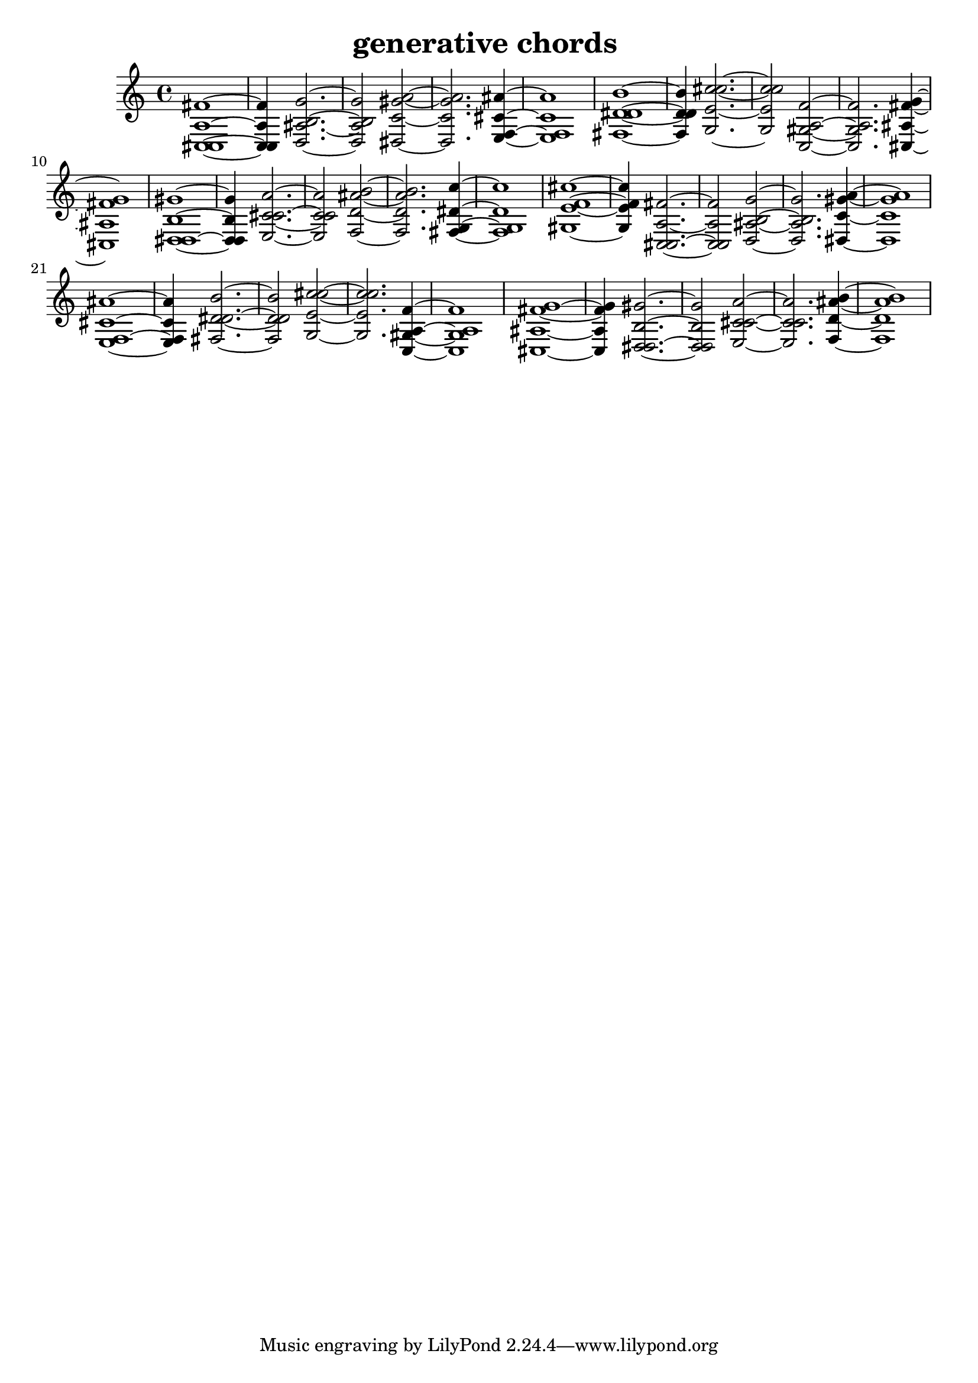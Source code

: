 % [notes] external for Pure Data
% development-version July 14, 2014 
% by Jaime E. Oliver La Rosa
% la.rosa@nyu.edu
% @ the Waverly Labs in NYU MUSIC FAS
% Open this file with Lilypond
% more information is available at lilypond.org
% Released under the GNU General Public License.

% HEADERS

glissandoSkipOn = {
	\override NoteColumn.glissando-skip = ##t
	\hide NoteHead
	\hide Accidental
	\hide Tie
	\override NoteHead.no-ledgers = ##t
}

glissandoSkipOff = {
	\revert NoteColumn.glissando-skip
	\undo \hide NoteHead
	\undo \hide Tie
	\undo \hide Accidental
	\revert NoteHead.no-ledgers
}

\header {
	title = "generative chords "
}

inst_part = \relative c 
{

\time 4/4

\clef treble 
% ________________________________________bar 1 :
 <c cis a' fis' >1~  |
% ________________________________________bar 2 :
<c cis a' fis' >4 
	<d ais' b g' >2.~  |
% ________________________________________bar 3 :
<d ais' b g' >2 
		<dis c' gis' a >2~  |
% ________________________________________bar 4 :
<dis c' gis' a >2. 
			<e f cis' ais' >4~  |
% ________________________________________bar 5 :
<e f cis' ais' >1  |
% ________________________________________bar 6 :
<fis d' dis b' >1~  |
% ________________________________________bar 7 :
<fis d' dis b' >4 
	<g e' c' cis >2.~  |
% ________________________________________bar 8 :
<g e' c' cis >2 
		<c, gis' a f' >2~  |
% ________________________________________bar 9 :
<c gis' a f' >2. 
			<cis ais' fis' g >4~  |
% ________________________________________bar 10 :
<cis ais' fis' g >1  |
% ________________________________________bar 11 :
<d dis b' gis' >1~  |
% ________________________________________bar 12 :
<d dis b' gis' >4 
	<e c' cis a' >2.~  |
% ________________________________________bar 13 :
<e c' cis a' >2 
		<f d' ais' b >2~  |
% ________________________________________bar 14 :
<f d' ais' b >2. 
			<fis g dis' c' >4~  |
% ________________________________________bar 15 :
<fis g dis' c' >1  |
% ________________________________________bar 16 :
<gis e' f cis' >1~  |
% ________________________________________bar 17 :
<gis e' f cis' >4 
	<c, cis a' fis' >2.~  |
% ________________________________________bar 18 :
<c cis a' fis' >2 
		<d ais' b g' >2~  |
% ________________________________________bar 19 :
<d ais' b g' >2. 
			<dis c' gis' a >4~  |
% ________________________________________bar 20 :
<dis c' gis' a >1  |
% ________________________________________bar 21 :
<e f cis' ais' >1~  |
% ________________________________________bar 22 :
<e f cis' ais' >4 
	<fis d' dis b' >2.~  |
% ________________________________________bar 23 :
<fis d' dis b' >2 
		<g e' c' cis >2~  |
% ________________________________________bar 24 :
<g e' c' cis >2. 
			<c, gis' a f' >4~  |
% ________________________________________bar 25 :
<c gis' a f' >1  |
% ________________________________________bar 26 :
<cis ais' fis' g >1~  |
% ________________________________________bar 27 :
<cis ais' fis' g >4 
	<d dis b' gis' >2.~  |
% ________________________________________bar 28 :
<d dis b' gis' >2 
		<e c' cis a' >2~  |
% ________________________________________bar 29 :
<e c' cis a' >2. 
			<f d' ais' b >4~  |
% ________________________________________bar 30 :
<f d' ais' b >1 
}

\score {
	\new Staff {
		\new Voice {
			\inst_part
		}
	}
	\layout {
		\mergeDifferentlyHeadedOn
		\mergeDifferentlyDottedOn
		\set harmonicDots = ##t
		\override Glissando.thickness = #4
		\set Staff.pedalSustainStyle = #'mixed
		\override TextSpanner.bound-padding = #1.0
		\override TextSpanner.bound-details.right.padding = #1.3
		\override TextSpanner.bound-details.right.stencil-align-dir-y = #CENTER
		\override TextSpanner.bound-details.left.stencil-align-dir-y = #CENTER
		\override TextSpanner.bound-details.right-broken.text = ##f
		\override TextSpanner.bound-details.left-broken.text = ##f
		\override Glissando.minimum-length = #4
		\override Glissando.springs-and-rods = #ly:spanner::set-spacing-rods
		\override Glissando.breakable = ##t
		\override Glissando.after-line-breaking = ##t
		\set baseMoment = #(ly:make-moment 1/8)
		\set beatStructure = #'(2 2 2 2)
		#(set-default-paper-size "a4")
	}
	\midi { }
}

\version "2.18.2"
% notes Pd External version testing 
